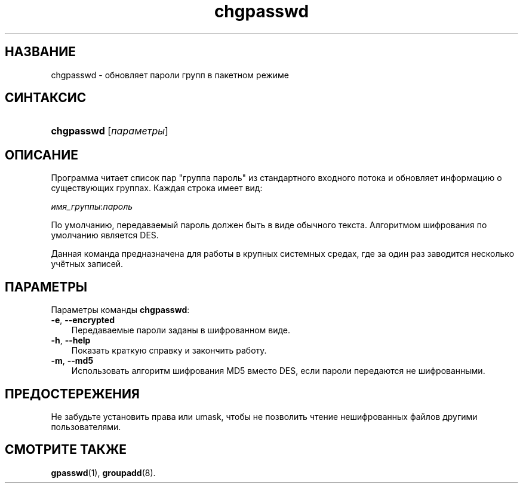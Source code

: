 .\"     Title: chgpasswd
.\"    Author: 
.\" Generator: DocBook XSL Stylesheets v1.70.1 <http://docbook.sf.net/>
.\"      Date: 06/24/2006
.\"    Manual: Команды управления системой
.\"    Source: Команды управления системой
.\"
.TH "chgpasswd" "8" "06/24/2006" "Команды управления системой" "Команды управления системой"
.\" disable hyphenation
.nh
.\" disable justification (adjust text to left margin only)
.ad l
.SH "НАЗВАНИЕ"
chgpasswd \- обновляет пароли групп в пакетном режиме
.SH "СИНТАКСИС"
.HP 10
\fBchgpasswd\fR [\fIпараметры\fR]
.SH "ОПИСАНИЕ"
.PP
Программа читает список пар "группа пароль" из стандартного входного потока и обновляет информацию о существующих группах. Каждая строка имеет вид:
.PP
\fIимя_группы\fR:\fIпароль\fR
.PP
По умолчанию, передаваемый пароль должен быть в виде обычного текста. Алгоритмом шифрования по умолчанию является DES.
.PP
Данная команда предназначена для работы в крупных системных средах, где за один раз заводится несколько учётных записей.
.SH "ПАРАМЕТРЫ"
.PP
Параметры команды
\fBchgpasswd\fR:
.TP 3n
\fB\-e\fR, \fB\-\-encrypted\fR
Передаваемые пароли заданы в шифрованном виде.
.TP 3n
\fB\-h\fR, \fB\-\-help\fR
Показать краткую справку и закончить работу.
.TP 3n
\fB\-m\fR, \fB\-\-md5\fR
Использовать алгоритм шифрования MD5 вместо DES, если пароли передаются не шифрованными.
.SH "ПРЕДОСТЕРЕЖЕНИЯ"
.PP
Не забудьте установить права или umask, чтобы не позволить чтение нешифрованных файлов другими пользователями.
.SH "СМОТРИТЕ ТАКЖЕ"
.PP
\fBgpasswd\fR(1),
\fBgroupadd\fR(8).
